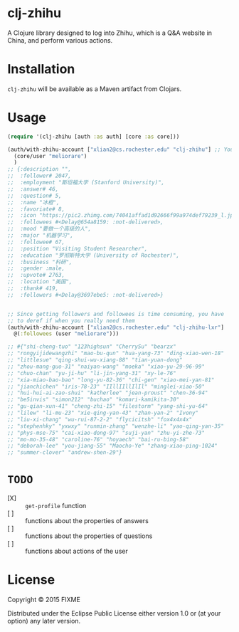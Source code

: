 * clj-zhihu

A Clojure library designed to log into Zhihu, which is a Q&A website
in China, and perform various actions.

* Installation

=clj-zhihu= will be available as a Maven artifact from Clojars.

* Usage

#+BEGIN_SRC clojure
  (require '(clj-zhihu [auth :as auth] [core :as core]))

  (auth/with-zhihu-account ["xlian2@cs.rochester.edu" "clj-zhihu"] ;; Your email address and password here
    (core/user "meliorare")
    )
  ;; {:description "",
  ;;  :follower# 2047,
  ;;  :employment "斯坦福大学 (Stanford University)",
  ;;  :answer# 46,
  ;;  :question# 5,
  ;;  :name "冰橙",
  ;;  :favoriate# 8,
  ;;  :icon "https://pic2.zhimg.com/74041affad1d92666f99a974def79239_l.jpg",
  ;;  :followees #<Delay@654a8159: :not-delivered>,
  ;;  :mood "要做一个高级的人",
  ;;  :major "机器学习",
  ;;  :followee# 67,
  ;;  :position "Visiting Student Researcher",
  ;;  :education "罗彻斯特大学 (University of Rochester)",
  ;;  :business "科研",
  ;;  :gender :male,
  ;;  :upvote# 2763,
  ;;  :location "美国",
  ;;  :thank# 419,
  ;;  :followers #<Delay@3697ebe5: :not-delivered>}


  ;; Since getting followers and followees is time consuming, you have
  ;; to deref if when you really need them
  (auth/with-zhihu-account ["xlian2@cs.rochester.edu" "clj-zhihu-lxr"]
    @(:followees (user "meliorare")))

  ;; #{"shi-cheng-tuo" "123highsun" "CherrySu" "bearzx"
  ;; "rongyijidewangzhi" "mao-bu-qun" "hua-yang-73" "ding-xiao-wen-18"
  ;; "littlesue" "qing-shui-wu-xiang-88" "tian-yuan-dong"
  ;; "zhou-mang-guo-31" "naiyan-wang" "moeka" "xiao-yu-29-96-99"
  ;; "chuo-chan" "yu-ji-hu" "li-jin-yang-31" "xy-le-76"
  ;; "xia-miao-bao-bao" "long-yu-82-36" "chi-gen" "xiao-mei-yan-81"
  ;; "jianchichen" "iris-78-23" "IIllIIllIlIl" "minglei-xiao-50"
  ;; "hui-hui-ai-zao-shui" "katherlee" "jean-proust" "chen-36-94"
  ;; "be5invis" "simon212" "buchao" "komari-kamikita-30"
  ;; "gu-qian-xun-41" "cheng-zhi-15" "filestorm" "yang-shi-yu-64"
  ;; "lilew" "li-mu-23" "xie-qing-yan-43" "zhan-yan-2" "Ivony"
  ;; "liu-xi-chang" "wu-rui-87-2-2" "flycicitsh" "fox4x4x4x"
  ;; "stephenhky" "yxwxy" "runmin-zhang" "wenzhe-li" "yao-qing-yan-35"
  ;; "phys-mse-75" "cai-xiao-dong-97" "suji-yan" "zhu-yi-zhe-73"
  ;; "mo-mo-35-48" "caroline-76" "hoyaech" "bai-ru-bing-58"
  ;; "deborah-lee" "you-jiang-55" "Maocho-Ye" "zhang-xiao-ping-1024"
  ;; "summer-clover" "andrew-shen-29"}
#+END_SRC

* =TODO=

- [X] :: =get-profile= function
- [ ] :: functions about the properties of answers
- [ ] :: functions about the properties of questions
- [ ] :: functions about actions of the user

* License

Copyright © 2015 FIXME

Distributed under the Eclipse Public License either version 1.0 or (at
your option) any later version.
